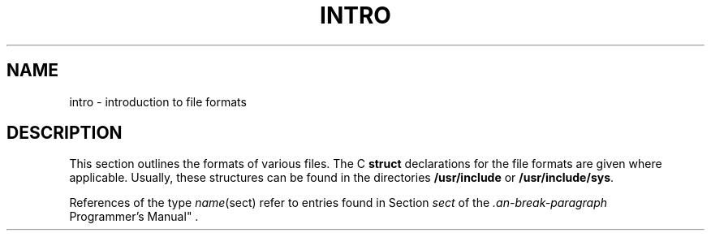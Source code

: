 '\"macro stdmacro
.ds P UNIX
.TH INTRO 4
.SH NAME
intro \- introduction to file formats
.SH DESCRIPTION
This section outlines the formats of various files.
The C
.B struct
declarations for the file formats are given where applicable.
Usually, these structures can be found in the
directories
.B /usr/include
or
.BR /usr/include/sys .
.PP
References of the type
.IR name (sect)
refer to entries found in Section 
.I sect
of the
.IR "\*P Programmer's Manual" .
.\"	@(#)intro.4	5.1 of 10/17/83
